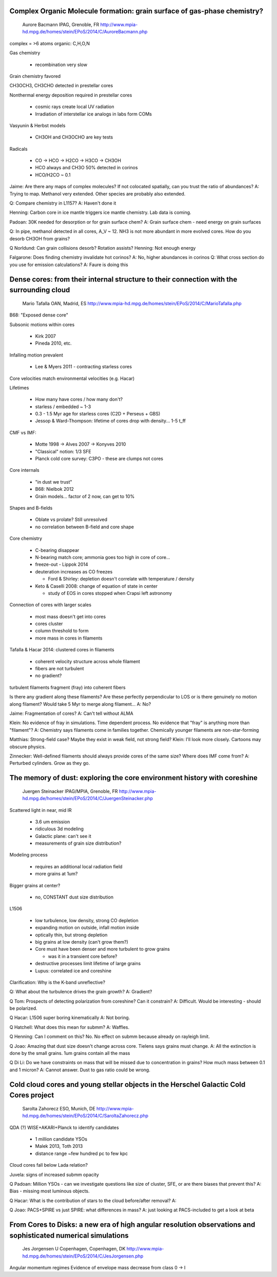 Complex Organic Molecule formation: grain surface of gas-phase chemistry?
-------------------------------------------------------------------------

    Aurore Bacmann
    IPAG, Grenoble, FR
    http://www.mpia-hd.mpg.de/homes/stein/EPoS/2014/C/AuroreBacmann.php

complex = >6 atoms
organic: C,H,O,N

Gas chemistry

 - recombination very slow

Grain chemistry favored

CH3OCH3, CH3CHO detected in prestellar cores

Nonthermal energy deposition required in prestellar cores

 - cosmic rays create local UV radiation
 - Irradiation of interstellar ice analogs in labs form COMs

Vasyunin & Herbst models

 - CH3OH and CH3OCHO are key tests

Radicals

 - CO -> HCO -> H2CO -> H3CO -> CH3OH
 - HCO always and CH3O 50% detected in corinos
 - HCO/H2CO ~ 0.1

Jaime: Are there any maps of complex molecules?  If not colocated spatially,
can you trust the ratio of abundances?
A: Trying to map.  Methanol very extended.  Other species are probably also
extended.

Q: Compare chemistry in L1157?
A: Haven't done it

Henning: Carbon core in ice mantle triggers ice mantle chemistry.  Lab data is
coming.

Padoan: 30K needed for desorption or for grain surface chem?
A: Grain surface chem - need energy on grain surfaces

Q: In pipe, methanol detected in all cores, A_V ~ 12.  NH3 is not more abundant
in more evolved cores.  How do you desorb CH3OH from grains?

Q Norldund: Can grain collisions desorb?  Rotation assists?
Henning: Not enough energy

Falgarone: Does finding chemistry invalidate hot corinos?
A: No, higher abundances in corinos
Q: What cross section do you use for emission calculations?
A: Faure is doing this

Dense cores: from their internal structure to their connection with the surrounding cloud
-----------------------------------------------------------------------------------------

    Mario Tafalla
    OAN, Madrid, ES
    http://www.mpia-hd.mpg.de/homes/stein/EPoS/2014/C/MarioTafalla.php

B68: "Exposed dense core"

Subsonic motions within cores

 - Kirk 2007
 - Pineda 2010, etc.

Infalling motion prevalent

 - Lee & Myers 2011 - contracting starless cores

Core velocities match environmental velocities (e.g. Hacar)

Lifetimes

 - How many have cores / how many don't?
 - starless / embedded ~ 1-3
 - 0.3 - 1.5 Myr age for starless cores (C2D + Perseus + GBS)
 - Jessop & Ward-Thompson: lifetime of cores drop with density... 1-5 t_ff

CMF vs IMF:

 - Motte 1998 -> Alves 2007 -> Konyves 2010
 - "Classical" notion: 1/3 SFE
 - Planck cold core survey: C3PO - these are clumps not cores

Core internals

 - "in dust we trust"
 - B68: Nielbok 2012
 - Grain models... factor of 2 now, can get to 10%

Shapes and B-fields

 - Oblate vs prolate?  Still unresolved
 - no correlation between B-field and core shape

Core chemistry

 - C-bearing disappear
 - N-bearing match core; ammonia goes too high in core of core...
 - freeze-out - Lippok 2014
 - deuteration increases as CO freezes

   - Ford & Shirley: depletion doesn't correlate with temperature / density

 - Keto & Caselli 2008: change of equation of state in center

   - study of EOS in cores stopped when Crapsi left astronomy

Connection of cores with larger scales

 - most mass doesn't get into cores
 - cores cluster
 - column threshold to form
 - more mass in cores in filaments

Tafalla & Hacar 2014: clustered cores in filaments

 - coherent velocity structure across whole filament
 - fibers are not turbulent
 - no gradient?

turbulent filaments fragment (fray) into coherent fibers


Is there any gradient along these filaments?  Are these perfectly perpendicular
to LOS or is there genuinely no motion along filament?  Would take 5 Myr to
merge along filament...
A: No?

Jaime: Fragmentation of cores?
A: Can't tell without ALMA

Klein: No evidence of fray in simulations.  Time dependent process.  No
evidence that "fray" is anything more than "filament"?
A: Chemistry says filaments come in families together.  Chemically younger
filaments are non-star-forming

Matthias: Strong-field case?  Maybe they exist in weak field, not strong field?
Klein: I'll look more closely.  Cartoons may obscure physics.

Zinnecker: Well-defined filaments should always provide cores of the same size?
Where does IMF come from?
A: Perturbed cylinders.  Grow as they go.

The memory of dust: exploring the core environment history with coreshine
--------------------------------------------------------------------------


    Juergen Steinacker
    IPAG/MPIA, Grenoble, FR
    http://www.mpia-hd.mpg.de/homes/stein/EPoS/2014/C/JuergenSteinacker.php

Scattered light in near, mid IR

 - 3.6 um emission
 - ridiculous 3d modeling
 - Galactic plane: can't see it
 - measurements of grain size distribution?

Modeling process

 - requires an additional local radiation field
 - more grains at 1um?

Bigger grains at center?

 - no, CONSTANT dust size distribution

L1506

 - low turbulence, low density, strong CO depletion
 - expanding motion on outside, infall motion inside
 - optically thin, but strong depletion
 - big grains at low density (can't grow them?)
 - Core must have been denser and more turbulent to grow grains

   - was it in a transient core before?

 - destructive processes limit lifetime of large grains
 - Lupus: correlated ice and coreshine

Clarification: Why is the K-band unreflective?

Q: What about the turbulence drives the grain growth?
A: Gradient?

Q Tom: Prospects of detecting polarization from coreshine?  Can it constrain?
A: Difficult.  Would be interesting - should be polarized.

Q Hacar: L1506 super boring kinematically
A: Not boring.

Q Hatchell: What does this mean for submm?
A: Waffles.

Q Henning: Can I comment on this?  No.
No effect on submm because already on rayleigh limit.

Q Joao: Amazing that dust size doesn't change across core.  Tielens says grains must change.
A: All the extinction is done by the small grains.  1um grains contain all the mass

Q Di Li: Do we have constraints on mass that will be missed due to concentration in grains?  How much mass between 0.1 and 1 micron?
A: Cannot answer.  Dust to gas ratio could be wrong.

Cold cloud cores and young stellar objects in the Herschel Galactic Cold Cores project
--------------------------------------------------------------------------------------

    Sarolta Zahorecz
    ESO, Munich, DE
    http://www.mpia-hd.mpg.de/homes/stein/EPoS/2014/C/SaroltaZahorecz.php

QDA (?) WISE+AKARI+Planck to identify candidates

 - 1 million candidate YSOs
 - Malek 2013, Toth 2013
 - distance range ~few hundred pc to few kpc

Cloud cores fall below Lada relation?

Juvela: signs of increased submm opacity

Q Padoan: Million YSOs - can we investigate questions like size of cluster, SFE, or are there biases that prevent this?
A: Bias - missing most luminous objects.

Q Hacar: What is the contribution of stars to the cloud before/after removal?
A:

Q Joao: PACS+SPIRE vs just SPIRE: what differences in mass?
A: just looking at PACS-included to get a look at beta

From Cores to Disks: a new era of high angular resolution observations and sophisticated numerical simulations
--------------------------------------------------------------------------------------------------------------


    Jes Jorgensen
    U Copenhagen, Copenhagen, DK
    http://www.mpia-hd.mpg.de/homes/stein/EPoS/2014/C/JesJorgensen.php

Angular momentum regimes
Evidence of envelope mass decrease from class 0 -> I
